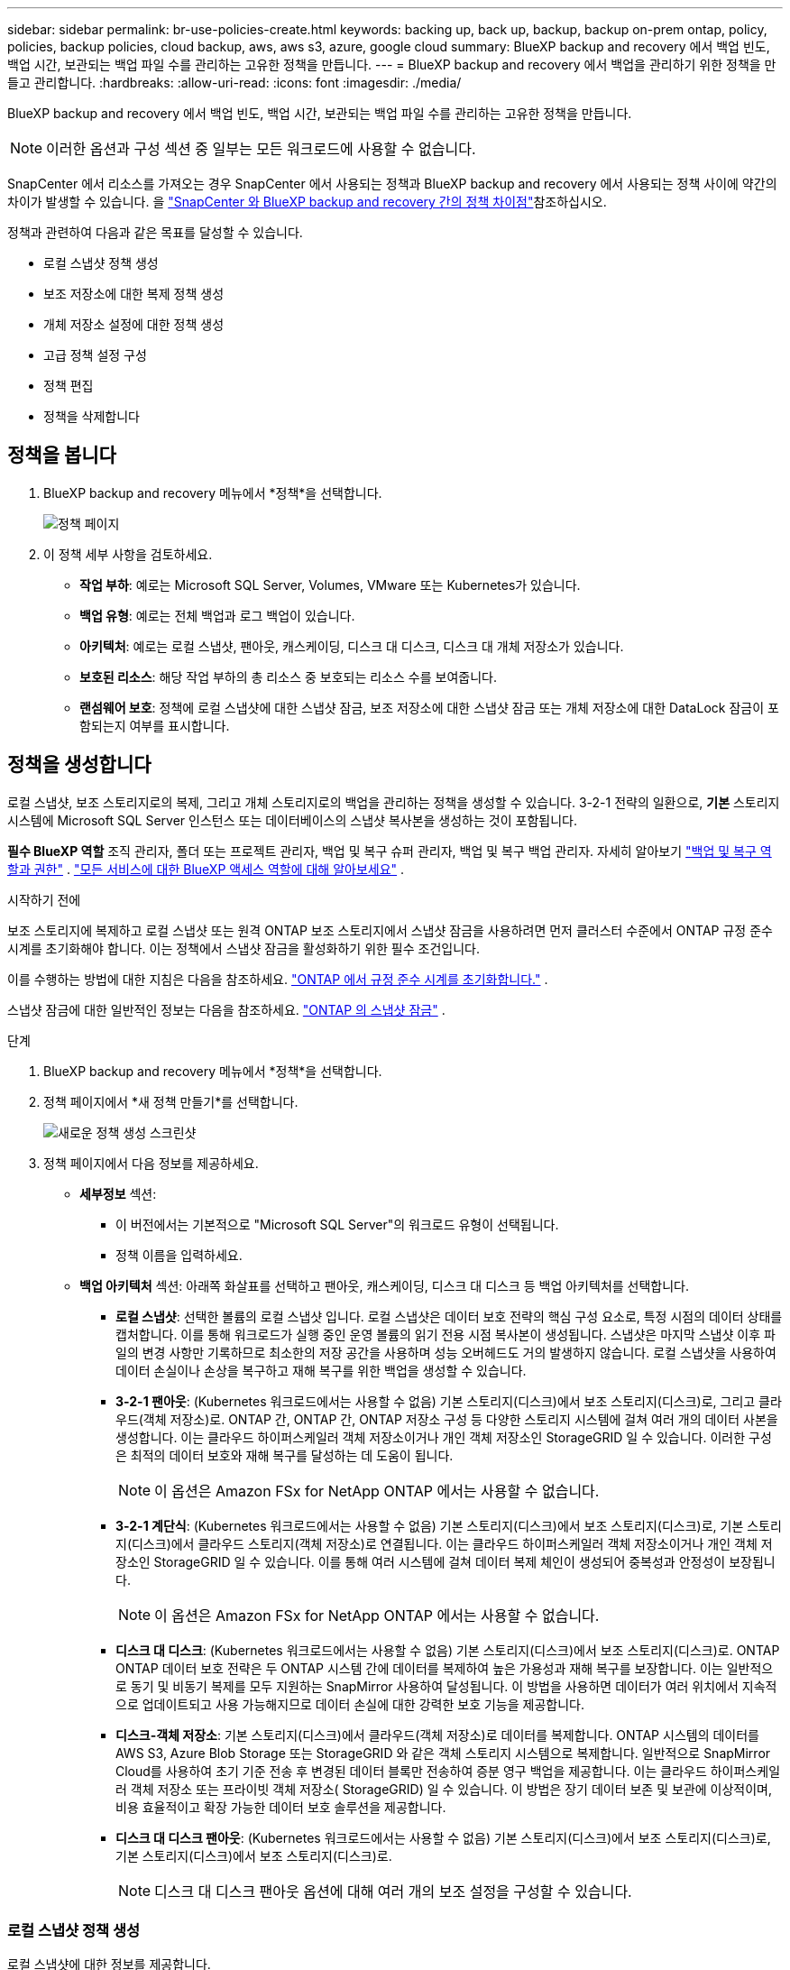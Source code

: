 ---
sidebar: sidebar 
permalink: br-use-policies-create.html 
keywords: backing up, back up, backup, backup on-prem ontap, policy, policies, backup policies, cloud backup, aws, aws s3, azure, google cloud 
summary: BlueXP backup and recovery 에서 백업 빈도, 백업 시간, 보관되는 백업 파일 수를 관리하는 고유한 정책을 만듭니다. 
---
= BlueXP backup and recovery 에서 백업을 관리하기 위한 정책을 만들고 관리합니다.
:hardbreaks:
:allow-uri-read: 
:icons: font
:imagesdir: ./media/


[role="lead"]
BlueXP backup and recovery 에서 백업 빈도, 백업 시간, 보관되는 백업 파일 수를 관리하는 고유한 정책을 만듭니다.


NOTE: 이러한 옵션과 구성 섹션 중 일부는 모든 워크로드에 사용할 수 없습니다.

SnapCenter 에서 리소스를 가져오는 경우 SnapCenter 에서 사용되는 정책과 BlueXP backup and recovery 에서 사용되는 정책 사이에 약간의 차이가 발생할 수 있습니다. 을 link:reference-policy-differences-snapcenter.html["SnapCenter 와 BlueXP backup and recovery 간의 정책 차이점"]참조하십시오.

정책과 관련하여 다음과 같은 목표를 달성할 수 있습니다.

* 로컬 스냅샷 정책 생성
* 보조 저장소에 대한 복제 정책 생성
* 개체 저장소 설정에 대한 정책 생성
* 고급 정책 설정 구성
* 정책 편집
* 정책을 삭제합니다




== 정책을 봅니다

. BlueXP backup and recovery 메뉴에서 *정책*을 선택합니다.
+
image:screen-br-policies.png["정책 페이지"]

. 이 정책 세부 사항을 검토하세요.
+
** *작업 부하*: 예로는 Microsoft SQL Server, Volumes, VMware 또는 Kubernetes가 있습니다.
** *백업 유형*: 예로는 전체 백업과 로그 백업이 있습니다.
** *아키텍처*: 예로는 로컬 스냅샷, 팬아웃, 캐스케이딩, 디스크 대 디스크, 디스크 대 개체 저장소가 있습니다.
** *보호된 리소스*: 해당 작업 부하의 총 리소스 중 보호되는 리소스 수를 보여줍니다.
** *랜섬웨어 보호*: 정책에 로컬 스냅샷에 대한 스냅샷 잠금, 보조 저장소에 대한 스냅샷 잠금 또는 개체 저장소에 대한 DataLock 잠금이 포함되는지 여부를 표시합니다.






== 정책을 생성합니다

로컬 스냅샷, 보조 스토리지로의 복제, 그리고 개체 스토리지로의 백업을 관리하는 정책을 생성할 수 있습니다. 3-2-1 전략의 일환으로, *기본* 스토리지 시스템에 Microsoft SQL Server 인스턴스 또는 데이터베이스의 스냅샷 복사본을 생성하는 것이 포함됩니다.

*필수 BlueXP 역할* 조직 관리자, 폴더 또는 프로젝트 관리자, 백업 및 복구 슈퍼 관리자, 백업 및 복구 백업 관리자. 자세히 알아보기 link:reference-roles.html["백업 및 복구 역할과 권한"] .  https://docs.netapp.com/us-en/bluexp-setup-admin/reference-iam-predefined-roles.html["모든 서비스에 대한 BlueXP 액세스 역할에 대해 알아보세요"^] .

.시작하기 전에
보조 스토리지에 복제하고 로컬 스냅샷 또는 원격 ONTAP 보조 스토리지에서 스냅샷 잠금을 사용하려면 먼저 클러스터 수준에서 ONTAP 규정 준수 시계를 초기화해야 합니다. 이는 정책에서 스냅샷 잠금을 활성화하기 위한 필수 조건입니다.

이를 수행하는 방법에 대한 지침은 다음을 참조하세요.  https://docs.netapp.com/us-en/ontap/snaplock/initialize-complianceclock-task.html["ONTAP 에서 규정 준수 시계를 초기화합니다."^] .

스냅샷 잠금에 대한 일반적인 정보는 다음을 참조하세요.  https://docs.netapp.com/us-en/ontap/snaplock/snapshot-lock-concept.html["ONTAP 의 스냅샷 잠금"^] .

.단계
. BlueXP backup and recovery 메뉴에서 *정책*을 선택합니다.
. 정책 페이지에서 *새 정책 만들기*를 선택합니다.
+
image:screen-br-policies-new-nodata.png["새로운 정책 생성 스크린샷"]

. 정책 페이지에서 다음 정보를 제공하세요.
+
** *세부정보* 섹션:
+
*** 이 버전에서는 기본적으로 "Microsoft SQL Server"의 워크로드 유형이 선택됩니다.
*** 정책 이름을 입력하세요.


** *백업 아키텍처* 섹션: 아래쪽 화살표를 선택하고 팬아웃, 캐스케이딩, 디스크 대 디스크 등 백업 아키텍처를 선택합니다.
+
*** *로컬 스냅샷*: 선택한 볼륨의 로컬 스냅샷 입니다. 로컬 스냅샷은 데이터 보호 전략의 핵심 구성 요소로, 특정 시점의 데이터 상태를 캡처합니다. 이를 통해 워크로드가 실행 중인 운영 볼륨의 읽기 전용 시점 복사본이 생성됩니다. 스냅샷은 마지막 스냅샷 이후 파일의 변경 사항만 기록하므로 최소한의 저장 공간을 사용하며 성능 오버헤드도 거의 발생하지 않습니다. 로컬 스냅샷을 사용하여 데이터 손실이나 손상을 복구하고 재해 복구를 위한 백업을 생성할 수 있습니다.
*** *3-2-1 팬아웃*: (Kubernetes 워크로드에서는 사용할 수 없음) 기본 스토리지(디스크)에서 보조 스토리지(디스크)로, 그리고 클라우드(객체 저장소)로.  ONTAP 간, ONTAP 간, ONTAP 저장소 구성 등 다양한 스토리지 시스템에 걸쳐 여러 개의 데이터 사본을 생성합니다.  이는 클라우드 하이퍼스케일러 객체 저장소이거나 개인 객체 저장소인 StorageGRID 일 수 있습니다.  이러한 구성은 최적의 데이터 보호와 재해 복구를 달성하는 데 도움이 됩니다.
+

NOTE: 이 옵션은 Amazon FSx for NetApp ONTAP 에서는 사용할 수 없습니다.

*** *3-2-1 계단식*: (Kubernetes 워크로드에서는 사용할 수 없음) 기본 스토리지(디스크)에서 보조 스토리지(디스크)로, 기본 스토리지(디스크)에서 클라우드 스토리지(객체 저장소)로 연결됩니다.  이는 클라우드 하이퍼스케일러 객체 저장소이거나 개인 객체 저장소인 StorageGRID 일 수 있습니다.  이를 통해 여러 시스템에 걸쳐 데이터 복제 체인이 생성되어 중복성과 안정성이 보장됩니다.
+

NOTE: 이 옵션은 Amazon FSx for NetApp ONTAP 에서는 사용할 수 없습니다.

*** *디스크 대 디스크*: (Kubernetes 워크로드에서는 사용할 수 없음) 기본 스토리지(디스크)에서 보조 스토리지(디스크)로.  ONTAP ONTAP 데이터 보호 전략은 두 ONTAP 시스템 간에 데이터를 복제하여 높은 가용성과 재해 복구를 보장합니다.  이는 일반적으로 동기 및 비동기 복제를 모두 지원하는 SnapMirror 사용하여 달성됩니다.  이 방법을 사용하면 데이터가 여러 위치에서 지속적으로 업데이트되고 사용 가능해지므로 데이터 손실에 대한 강력한 보호 기능을 제공합니다.
*** *디스크-객체 저장소*: 기본 스토리지(디스크)에서 클라우드(객체 저장소)로 데이터를 복제합니다. ONTAP 시스템의 데이터를 AWS S3, Azure Blob Storage 또는 StorageGRID 와 같은 객체 스토리지 시스템으로 복제합니다. 일반적으로 SnapMirror Cloud를 사용하여 초기 기준 전송 후 변경된 데이터 블록만 전송하여 증분 영구 백업을 제공합니다. 이는 클라우드 하이퍼스케일러 객체 저장소 또는 프라이빗 객체 저장소( StorageGRID) 일 수 있습니다. 이 방법은 장기 데이터 보존 및 보관에 이상적이며, 비용 효율적이고 확장 가능한 데이터 보호 솔루션을 제공합니다.
*** *디스크 대 디스크 팬아웃*: (Kubernetes 워크로드에서는 사용할 수 없음) 기본 스토리지(디스크)에서 보조 스토리지(디스크)로, 기본 스토리지(디스크)에서 보조 스토리지(디스크)로.
+

NOTE: 디스크 대 디스크 팬아웃 옵션에 대해 여러 개의 보조 설정을 구성할 수 있습니다.









=== 로컬 스냅샷 정책 생성

로컬 스냅샷에 대한 정보를 제공합니다.

* 스냅샷 일정을 선택하려면 *일정 추가* 옵션을 선택하세요. 최대 5개까지 일정을 추가할 수 있습니다.
* *스냅샷 빈도*: 매시간, 매일, 매주, 매월 또는 매년 빈도를 선택하세요. Kubernetes 워크로드에는 연간 빈도를 사용할 수 없습니다.
* *스냅샷 보존*: 보관할 스냅샷 수를 입력합니다.
* *로그 백업 활성화*: (쿠버네티스 워크로드에서는 사용할 수 없음) 로그 백업 옵션을 선택하고 로그 백업 빈도와 보존 기간을 설정합니다. 이 작업을 수행하려면 로그 백업이 이미 구성되어 있어야 합니다. 을 link:br-start-configure.html["로그 디렉토리 구성"]참조하십시오.
* *공급자*: (Kubernetes 워크로드에만 해당) Kubernetes 애플리케이션 리소스를 호스팅하는 스토리지 공급자를 선택합니다.
* *백업 대상*: (Kubernetes 워크로드에만 해당) Kubernetes 애플리케이션 리소스를 호스팅하는 스토리지 버킷을 선택합니다. 스냅샷 시점의 애플리케이션 리소스 정의는 이 버킷에 저장됩니다. 백업 환경 내에서 버킷에 액세스할 수 있는지 확인하세요.
* 선택적으로 일정 오른쪽에 있는 *고급*을 선택하여 SnapMirror 레이블을 설정하고 스냅샷 잠금을 활성화합니다(Kubernetes 워크로드에서는 사용할 수 없음).
+
** * SnapMirror 레이블*: 레이블은 관계의 보존 규칙에 따라 지정된 스냅샷을 전송하기 위한 마커 역할을 합니다. 스냅샷에 레이블을 추가하면 해당 스냅샷이 SnapMirror 복제 대상으로 표시됩니다.
** *시점 기준 오프셋*: 스냅샷을 시의 시작부터 오프셋할 분 수를 입력합니다. 예를 들어, *15*를 입력하면 스냅샷은 시의 15분에 촬영됩니다.
** *무음 시간 활성화*: 무음 시간 활성화 여부를 선택합니다. 무음 시간은 스냅샷이 생성되지 않는 시간으로, 백업 프로세스의 방해 없이 유지 관리 또는 기타 작업을 수행할 수 있도록 합니다. 사용량이 많은 시간이나 유지 관리 기간에 시스템 부하를 줄이는 데 유용합니다.
** *스냅샷 잠금 활성화*: 변조 방지 스냅샷 활성화 여부를 선택합니다. 이 옵션을 활성화하면 지정된 보존 기간이 만료될 때까지 스냅샷을 삭제하거나 변경할 수 없습니다. 이 기능은 랜섬웨어 공격으로부터 데이터를 보호하고 데이터 무결성을 보장하는 데 필수적입니다.
** *스냅샷 잠금 기간*: 스냅샷을 잠그려는 일, 월 또는 년 수를 입력하세요.






=== 보조 설정(보조 저장소로의 복제)에 대한 정책 생성

보조 저장소에 복제에 대한 정보를 제공합니다.  로컬 스냅샷 설정의 일정 정보는 보조 설정에 표시됩니다.  이러한 설정은 Kubernetes 워크로드에는 사용할 수 없습니다.

* *백업*: 매시간, 매일, 매주, 매월 또는 매년 빈도를 선택하세요.
* *백업 대상*: 백업을 위한 보조 저장소의 대상 시스템을 선택합니다.
* *보관*: 보관할 스냅샷 수를 입력하세요.
* *스냅샷 잠금 활성화*: 변조 방지 스냅샷을 활성화할지 여부를 선택합니다.
* *스냅샷 잠금 기간*: 스냅샷을 잠그려는 일, 월 또는 년 수를 입력하세요.
* *중등학교로 전학*:
+
** * ONTAP 전송 일정 - 인라인* 옵션이 기본적으로 선택되어 있으며, 이는 스냅샷이 보조 스토리지 시스템으로 즉시 전송됨을 의미합니다. 백업 일정을 따로 예약할 필요가 없습니다.
** 기타 옵션: 연기 이체를 선택하는 경우 이체는 즉시 이루어지지 않으며 일정을 설정할 수 있습니다.


* * SnapMirror 및 SnapVault SMAS 보조 관계*: SQL Server 워크로드에 SnapMirror 및 SnapVault SMAS 보조 관계를 사용합니다.




=== 개체 저장소 설정에 대한 정책 생성

개체 스토리지 백업에 대한 정보를 제공합니다. 이러한 설정을 Kubernetes 워크로드의 "백업 설정"이라고 합니다.


NOTE: 표시되는 필드는 선택한 공급자와 아키텍처에 따라 달라집니다.



==== AWS 객체 스토리지에 대한 정책 생성

다음 필드에 정보를 입력하세요:

* *공급자*: *AWS*를 선택하세요.
* *AWS 계정*: AWS 계정을 선택하세요.
* *백업 대상*: 등록된 S3 개체 스토리지 대상을 선택하세요. 백업 환경에서 해당 대상에 액세스할 수 있는지 확인하세요.
* *IPspace*: 백업 작업에 사용할 IPspace를 선택합니다. 여러 IPspace가 있고 백업에 사용할 IPspace를 제어하려는 경우 유용합니다.
* *일정 설정*: 로컬 스냅샷에 설정된 일정을 선택합니다. 일정은 로컬 스냅샷 일정에 따라 설정되므로 삭제할 수는 있지만 추가할 수는 없습니다.
* *보관 사본*: 보관할 스냅샷 수를 입력합니다.
* *실행 위치*: 개체 스토리지에 데이터를 백업할 ONTAP 전송 일정을 선택합니다.
* *객체 저장소에서 보관 스토리지로 백업을 계층화*: 보관 스토리지(예: AWS Glacier)로 백업을 계층화하려는 경우 계층 옵션과 보관할 일수를 선택합니다.




==== Microsoft Azure 개체 저장소에 대한 정책 만들기

다음 필드에 정보를 입력하세요:

* *공급자*: *Azure*를 선택하세요.
* *Azure 구독*: 검색된 구독 중에서 Azure 구독을 선택하세요.
* *Azure 리소스 그룹*: 검색된 리소스 그룹 중에서 Azure 리소스 그룹을 선택합니다.
* *백업 대상*: 등록된 개체 스토리지 대상을 선택하세요. 백업 환경 내에서 해당 대상에 액세스할 수 있는지 확인하세요.
* *IPspace*: 백업 작업에 사용할 IPspace를 선택합니다. 여러 IPspace가 있고 백업에 사용할 IPspace를 제어하려는 경우 유용합니다.
* *일정 설정*: 로컬 스냅샷에 설정된 일정을 선택합니다. 일정은 로컬 스냅샷 일정에 따라 설정되므로 삭제할 수는 있지만 추가할 수는 없습니다.
* *보관 사본*: 보관할 스냅샷 수를 입력합니다.
* *실행 위치*: 개체 스토리지에 데이터를 백업할 ONTAP 전송 일정을 선택합니다.
* *객체 저장소에서 보관 저장소로 백업을 계층화*: 보관 저장소로 백업을 계층화하려면 계층 옵션과 보관할 일수를 선택합니다.




==== StorageGRID 객체 스토리지에 대한 정책 생성

다음 필드에 정보를 입력하세요:

* * 공급자 *: * StorageGRID * 를 선택합니다.
* * StorageGRID 자격 증명*: 검색된 자격 증명 중에서 StorageGRID 자격 증명을 선택하세요. 이 자격 증명은 StorageGRID 개체 스토리지 시스템에 액세스하는 데 사용되며 설정 옵션에 입력됩니다.
* *백업 대상*: 등록된 S3 개체 스토리지 대상을 선택하세요. 백업 환경에서 해당 대상에 액세스할 수 있는지 확인하세요.
* *IPspace*: 백업 작업에 사용할 IPspace를 선택합니다. 여러 IPspace가 있고 백업에 사용할 IPspace를 제어하려는 경우 유용합니다.
* *일정 설정*: 로컬 스냅샷에 설정된 일정을 선택합니다. 일정은 로컬 스냅샷 일정에 따라 설정되므로 삭제할 수는 있지만 추가할 수는 없습니다.
* *보관 사본*: 각 주파수에 대해 보관할 스냅샷 수를 입력합니다.
* *객체 스토리지에 대한 전송 일정*: (Kubernetes 워크로드에서는 사용할 수 없음) ONTAP 전송 일정을 선택하여 데이터를 개체 스토리지에 백업합니다.
* *무결성 검사 활성화*: (쿠버네티스 워크로드에서는 사용할 수 없음) 개체 스토리지에서 무결성 검사(스냅샷 잠금)를 활성화할지 여부를 선택합니다. 이를 통해 백업이 유효하고 성공적으로 복원될 수 있습니다. 무결성 검사 빈도는 기본적으로 7일로 설정됩니다. 백업이 수정되거나 삭제되지 않도록 보호하려면 *무결성 검사* 옵션을 선택하십시오. 검사는 최신 스냅샷에서만 실행됩니다. 최신 스냅샷에 대한 무결성 검사를 활성화하거나 비활성화할 수 있습니다.
* *객체 저장소에서 보관 스토리지로 백업 계층화*: (Kubernetes 워크로드에서는 사용할 수 없음) 백업을 보관 스토리지로 계층화하려면 계층 옵션과 보관 일수를 선택합니다.




=== 정책에서 고급 설정 구성

선택적으로 정책에서 고급 설정을 구성할 수 있습니다. 이러한 설정은 로컬 스냅샷, 보조 스토리지로의 복제, 개체 스토리지로의 백업을 포함한 모든 백업 아키텍처에서 사용할 수 있습니다. Kubernetes 워크로드에서는 이러한 설정을 사용할 수 없습니다.

image:screen-br-policies-advanced.png["BlueXP backup and recovery 정책에 대한 고급 설정 스크린샷"]

.단계
. BlueXP backup and recovery 메뉴에서 *정책*을 선택합니다.
. 정책 페이지에서 *새 정책 만들기*를 선택합니다.
. *정책 > 고급* 설정 섹션에서 아래쪽 화살표를 선택하고 옵션을 선택하세요.
. 다음 정보를 제공합니다.
+
** *복사 전용 백업*: 다른 백업 애플리케이션을 사용하여 리소스를 백업할 수 있는 복사 전용 백업(Microsoft SQL Server 백업 유형)을 선택합니다.
** *가용성 그룹 설정*: 원하는 백업 복제본을 선택하거나 특정 복제본을 지정합니다. 이 설정은 SQL Server 가용성 그룹이 있고 백업에 사용할 복제본을 제어하려는 경우 유용합니다.
** *최대 전송 속도*: 대역폭 사용량에 제한을 두지 않으려면 *무제한*을 선택하십시오. 전송 속도를 제한하려면 *제한됨*을 선택하고 백업을 개체 스토리지에 업로드하는 데 할당할 네트워크 대역폭을 1~1,000Mbps로 선택하십시오. 기본적으로 ONTAP 작업 환경의 볼륨에서 개체 스토리지로 백업 데이터를 전송하는 데 무제한 대역폭을 사용할 수 있습니다. 백업 트래픽이 일반 사용자 워크로드에 영향을 미치는 경우, 전송 중에 사용되는 네트워크 대역폭을 줄이는 것이 좋습니다.
** *백업 재시도*: 실패 또는 중단 시 작업을 재시도하려면 *실패 시 작업 재시도 사용*을 선택합니다. 스냅샷 및 백업 작업의 최대 재시도 횟수와 재시도 시간 간격을 입력합니다. 재시도 횟수는 10회 미만이어야 합니다. 이 설정은 실패 또는 중단 시 백업 작업을 재시도하려는 경우에 유용합니다.
+

TIP: 스냅샷 빈도가 1시간으로 설정된 경우 최대 지연 시간과 재시도 횟수는 45분을 초과해서는 안 됩니다.





* *랜섬웨어 검사*: 각 버킷에서 랜섬웨어 검사를 활성화할지 여부를 선택합니다.  이를 위해서는 개체 스토리지에 DataLock 잠금이 필요합니다.  검사 빈도를 일 단위로 입력하세요.  이 옵션은 AWS 및 Microsoft Azure 개체 스토리지에 적용됩니다.  클라우드 제공업체에 따라 이 옵션을 사용하면 추가 요금이 부과될 수 있습니다.


* *백업 확인*: 백업 확인 기능을 활성화할지, 즉시 사용할지 나중에 사용할지 선택합니다. 이 기능은 백업의 유효성과 성공적인 복원 가능성을 보장합니다. 백업의 무결성을 보장하기 위해 이 옵션을 활성화하는 것이 좋습니다. 보조 저장소가 구성된 경우 기본적으로 백업 확인은 보조 저장소에서 실행됩니다. 보조 저장소가 구성되지 않은 경우 백업 확인은 기본 저장소에서 실행됩니다.
+
image:screen-br-policies-advanced-more-backup-verification.png["BlueXP backup and recovery 정책에 대한 백업 확인 설정 스크린샷"]

+
또한 다음 옵션을 구성하세요.

+
** *매일*, *매주*, *매월* 또는 *매년* 확인: 백업 확인 주기를 *나중에*로 선택한 경우, 백업 확인 빈도를 선택하세요. 이렇게 하면 백업의 무결성을 정기적으로 검사하고 성공적으로 복원할 수 있습니다.
** *백업 레이블*: 백업 레이블을 입력하세요. 이 레이블은 시스템에서 백업을 식별하는 데 사용되며 백업을 추적하고 관리하는 데 유용합니다.
** *데이터베이스 일관성 검사*: 데이터베이스 일관성 검사 사용 여부를 선택합니다. 이 옵션은 백업 전에 데이터베이스의 일관성을 유지하도록 보장하며, 이는 데이터 무결성을 보장하는 데 매우 중요합니다.
** *로그 백업 확인*: 로그 백업을 확인할지 여부를 선택합니다. 확인 서버를 선택합니다. 디스크-투-디스크 또는 3-2-1을 선택한 경우 확인 저장 위치도 선택합니다. 이 옵션은 로그 백업의 유효성과 성공적인 복원 가능성을 보장하며, 이는 데이터베이스 무결성 유지에 중요합니다.


* *네트워킹*: 백업 작업에 사용할 네트워크 인터페이스를 선택합니다. 여러 네트워크 인터페이스가 있고 백업에 사용할 인터페이스를 제어하려는 경우 유용합니다.
+
** *IPspace*: 백업 작업에 사용할 IPspace를 선택합니다. 여러 IPspace가 있고 백업에 사용할 IPspace를 제어하려는 경우 유용합니다.
** *프라이빗 엔드포인트 구성*: 개체 스토리지에 프라이빗 엔드포인트를 사용하는 경우, 백업 작업에 사용할 프라이빗 엔드포인트 구성을 선택하세요. 백업이 프라이빗 네트워크 연결을 통해 안전하게 전송되도록 하려는 경우 유용합니다.


* *알림*: 백업 작업에 대한 이메일 알림을 활성화할지 여부를 선택합니다. 백업 작업이 시작, 완료 또는 실패할 때 알림을 받으려는 경우 유용합니다.


* * SnapMirror 및 스냅샷 형식*: 선택적으로 Microsoft SQL Server 워크로드에 대한 백업을 관리하는 정책에 고유한 스냅샷 이름을 입력합니다.  형식과 사용자 정의 텍스트를 입력합니다.  보조 저장소에 백업하기로 선택한 경우 SnapMirror 볼륨 접두사와 접미사를 추가할 수도 있습니다.
+
image:screen-br-sql-policy-create-advanced-snapmirror.png["BlueXP backup and recovery 정책에 대한 SnapMirror 및 스냅샷 형식 설정 스크린샷"]





== 정책을 편집합니다

정책에 대한 백업 아키텍처, 백업 빈도, 보존 정책 및 기타 설정을 편집할 수 있습니다.

정책을 편집할 때 다른 보호 수준을 추가할 수 있지만, 보호 수준을 제거할 수는 없습니다. 예를 들어, 정책이 로컬 스냅샷만 보호하는 경우, 보조 스토리지에 복제를 추가하거나 개체 스토리지에 백업을 추가할 수 있습니다. 로컬 스냅샷과 복제가 있는 경우, 개체 스토리지를 추가할 수 있습니다. 하지만 로컬 스냅샷, 복제, 개체 스토리지가 모두 있는 경우, 이러한 수준 중 하나를 제거할 수 없습니다.

개체 스토리지에 백업하는 정책을 편집하는 경우 보관을 활성화할 수 있습니다.

SnapCenter 에서 리소스를 가져온 경우 SnapCenter 에서 사용되는 정책과 BlueXP backup and recovery 에서 사용되는 정책 사이에 차이가 있을 수 있습니다. 을 link:reference-policy-differences-snapcenter.html["SnapCenter 와 BlueXP backup and recovery 간의 정책 차이점"]참조하십시오.

.필수 BlueXP 역할
조직 관리자 또는 폴더 또는 프로젝트 관리자.  https://docs.netapp.com/us-en/bluexp-setup-admin/reference-iam-predefined-roles.html["모든 서비스에 대한 BlueXP 액세스 역할에 대해 알아보세요"^] .

.단계
. BlueXP 에서 *보호* > *백업 및 복구*로 이동하세요.
. *정책* 탭을 선택하세요.
. 편집할 정책을 선택하세요.
. *작업*을 선택하세요 image:icon-action.png["작업 아이콘"] 아이콘을 클릭하고 *편집*을 선택하세요.




== 정책을 삭제합니다

더 이상 필요하지 않은 정책은 삭제할 수 있습니다.


TIP: 작업 부하와 연결된 정책은 삭제할 수 없습니다.

.단계
. BlueXP 에서 *보호* > *백업 및 복구*로 이동하세요.
. *정책* 탭을 선택하세요.
. 삭제할 정책을 선택하세요.
. *작업*을 선택하세요 image:icon-action.png["작업 아이콘"] 아이콘을 클릭하고 *삭제*를 선택하세요.
. 확인 대화 상자에서 정보를 검토하고 *삭제*를 선택하세요.


